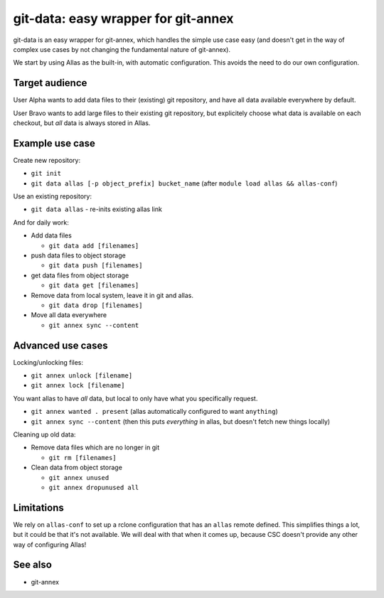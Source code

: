 git-data: easy wrapper for git-annex
====================================

git-data is an easy wrapper for git-annex, which handles the simple
use case easy (and doesn't get in the way of complex use cases by not
changing the fundamental nature of git-annex).

We start by using Allas as the built-in, with automatic configuration.
This avoids the need to do our own configuration.

Target audience
---------------

User Alpha wants to add data files to their (existing) git repository,
and have all data available everywhere by default.

User Bravo wants to add large files to their existing git repository,
but explicitely choose what data is available on each checkout, but
*all* data is always stored in Allas.


Example use case
----------------

Create new repository:

* ``git init``
* ``git data allas [-p object_prefix] bucket_name`` (after ``module load allas && allas-conf``)

Use an existing repository:

* ``git data allas`` - re-inits existing allas link

And for daily work:

* Add data files

  * ``git data add [filenames]``

* push data files to object storage

  * ``git data push [filenames]``

* get data files from object storage

  * ``git data get [filenames]``

* Remove data from local system, leave it in git and allas.

  * ``git data drop [filenames]``

* Move all data everywhere

  * ``git annex sync --content``


Advanced use cases
------------------

Locking/unlocking files:

* ``git annex unlock [filename]``
* ``git annex lock [filename]``


You want allas to have *all* data, but local to only have what you
specifically request.

* ``git annex wanted . present``  (allas automatically configured to
  want ``anything``)
* ``git annex sync --content``  (then this puts *everything* in allas,
  but doesn't fetch new things locally)


Cleaning up old data:

* Remove data files which are no longer in git

  * ``git rm [filenames]``

* Clean data from object storage

  * ``git annex unused``
  * ``git annex dropunused all``


Limitations
-----------

We rely on ``allas-conf`` to set up a rclone configuration that has an
``allas`` remote defined.  This simplifies things a lot, but it could
be that it's not available.  We will deal with that when it comes up,
because CSC doesn't provide any other way of configuring Allas!


See also
--------
* git-annex
